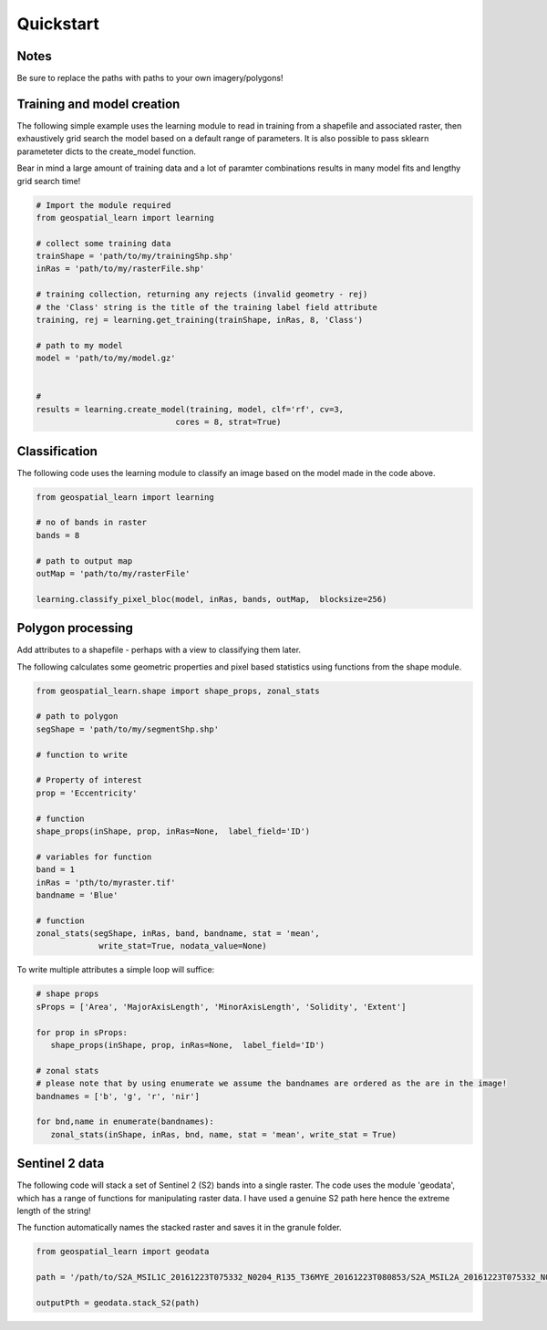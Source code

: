 .. _quickstart:

Quickstart
==========


Notes
---------

Be sure to replace the paths with paths to your own imagery/polygons!


Training and model creation
---------------------------

The following simple example uses the learning module to read in training from a shapefile and associated raster, then exhaustively grid search the model based on a default range of parameters. It is also possible to pass sklearn parameteter dicts to the create_model function. 

Bear in mind a large amount of training data and a lot of paramter combinations results in many model fits and lengthy grid search time! 

.. code-block:: python
   
   # Import the module required
   from geospatial_learn import learning
   
   # collect some training data
   trainShape = 'path/to/my/trainingShp.shp'
   inRas = 'path/to/my/rasterFile.shp'	

   # training collection, returning any rejects (invalid geometry - rej)
   # the 'Class' string is the title of the training label field attribute
   training, rej = learning.get_training(trainShape, inRas, 8, 'Class')
   
   # path to my model	
   model = 'path/to/my/model.gz'


   # 	
   results = learning.create_model(training, model, clf='rf', cv=3,
                                cores = 8, strat=True)
   
Classification 
---------------

The following code uses the learning module to classify an image based on the model made in the code above. 


.. code-block:: python

   from geospatial_learn import learning

   # no of bands in raster
   bands = 8

   # path to output map
   outMap = 'path/to/my/rasterFile'

   learning.classify_pixel_bloc(model, inRas, bands, outMap,  blocksize=256)


Polygon processing
------------------

Add attributes to a shapefile - perhaps with a view to classifying them later. 

The following calculates some geometric properties and pixel based statistics using functions from the shape module. 

.. code-block:: python

   from geospatial_learn.shape import shape_props, zonal_stats
   
   # path to polygon
   segShape = 'path/to/my/segmentShp.shp'
   
   # function to write 
   
   # Property of interest	
   prop = 'Eccentricity'

   # function
   shape_props(inShape, prop, inRas=None,  label_field='ID')

   # variables for function
   band = 1
   inRas = 'pth/to/myraster.tif'
   bandname = 'Blue'

   # function
   zonal_stats(segShape, inRas, band, bandname, stat = 'mean',
                write_stat=True, nodata_value=None)

To write multiple attributes a simple loop will suffice:

.. code-block:: python
   
   # shape props
   sProps = ['Area', 'MajorAxisLength', 'MinorAxisLength', 'Solidity', 'Extent']
   
   for prop in sProps:
      shape_props(inShape, prop, inRas=None,  label_field='ID')
   
   # zonal stats
   # please note that by using enumerate we assume the bandnames are ordered as the are in the image!
   bandnames = ['b', 'g', 'r', 'nir']

   for bnd,name in enumerate(bandnames):
      zonal_stats(inShape, inRas, bnd, name, stat = 'mean', write_stat = True)      



Sentinel 2 data
---------------

The following code will stack a set of Sentinel 2 (S2) bands into a single raster. The code uses the module 'geodata', which has a range of functions for manipulating raster data.
I have used a genuine S2 path here hence the extreme length of the string!

The function automatically names the stacked raster and saves it in the granule folder. 


.. code-block:: python

   from geospatial_learn import geodata

   path = '/path/to/S2A_MSIL1C_20161223T075332_N0204_R135_T36MYE_20161223T080853/S2A_MSIL2A_20161223T075332_N0204_R135_T36MYE_20161223T080853.SAFE/GRANULE/L2A_T36MYE_A007854_20161223T080853/'	

   outputPth = geodata.stack_S2(path)



